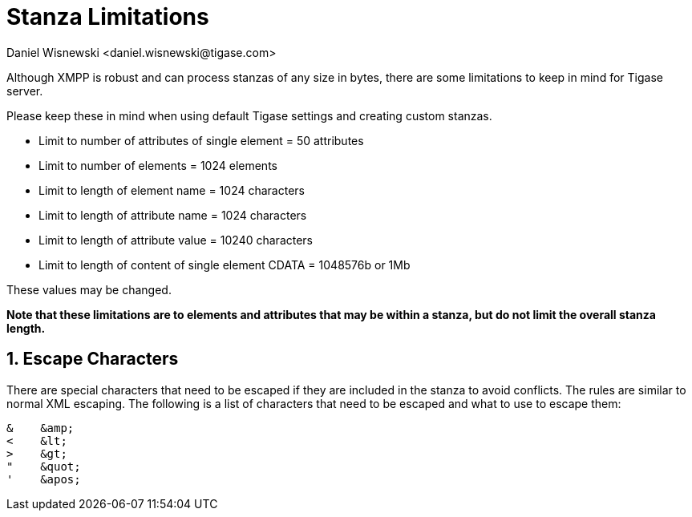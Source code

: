 [[stanzaLimitations]]
= Stanza Limitations
:author: Daniel Wisnewski <daniel.wisnewski@tigase.com>
:version: v2.0, Janurary 2016: Reformatted for v8.0.0.

:toc:
:numbered:
:website: http://tigase.net/

Although XMPP is robust and can process stanzas of any size in bytes, there are some limitations to keep in mind for Tigase server.

Please keep these in mind when using default Tigase settings and creating custom stanzas.

- Limit to number of attributes of single element = 50 attributes
- Limit to number of elements = 1024 elements
- Limit to length of element name = 1024 characters
- Limit to length of attribute name = 1024 characters
- Limit to length of attribute value = 10240 characters
- Limit to length of content of single element CDATA = 1048576b or 1Mb

These values may be changed.

*Note that these limitations are to elements and attributes that may be within a stanza, but do not limit the overall stanza length.*


== Escape Characters
There are special characters that need to be escaped if they are included in the stanza to avoid conflicts. The rules are similar to normal XML escaping.
The following is a list of characters that need to be escaped and what to use to escape them:
[source]
-----
&    &amp;
<    &lt;
>    &gt;
"    &quot;
'    &apos;
-----
